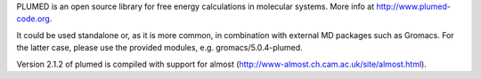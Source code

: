 PLUMED is an open source library for free energy calculations in molecular systems. More info at http://www.plumed-code.org.

It could be used standalone or, as it is more common, in combination with external MD packages such as Gromacs. For the latter case, please use the provided modules, e.g. gromacs/5.0.4-plumed.

Version 2.1.2 of plumed is compiled with support for almost (http://www-almost.ch.cam.ac.uk/site/almost.html).
